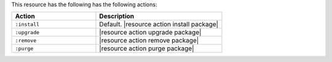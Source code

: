 .. The contents of this file are included in multiple topics.
.. This file should not be changed in a way that hinders its ability to appear in multiple documentation sets.

This resource has the following has the following actions:

.. list-table::
   :widths: 200 300
   :header-rows: 1

   * - Action
     - Description
   * - ``:install``
     - Default. |resource action install package|
   * - ``:upgrade``
     - |resource action upgrade package|
   * - ``:remove``
     - |resource action remove package|
   * - ``:purge``
     - |resource action purge package|

